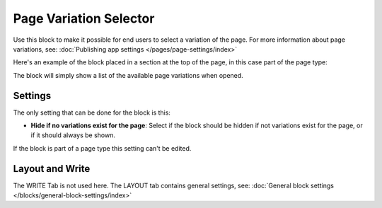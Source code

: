 Page Variation Selector
=========================

Use this block to make it possible for end users to select a variation of the page. For more information about page variations, see: :doc:`Publishing app settings </pages/page-settings/index>`

Here's an example of the block placed in a section at the top of the page, in this case part of the page type:

.. image:: page-variation-selector-new2.png

The block will simply show a list of the available page variations when opened.

Settings
**********
The only setting that can be done for the block is this:

.. image:: page-variation-setting-new2.png

+ **Hide if no variations exist for the page**: Select if the block should be hidden if not variations exist for the page, or if it should always be shown. 

If the block is part of a page type this setting can't be edited.

Layout and Write
*********************
The WRITE Tab is not used here. The LAYOUT tab contains general settings, see: :doc:`General block settings </blocks/general-block-settings/index>`
